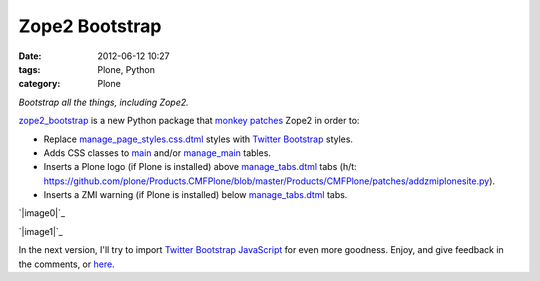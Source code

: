 Zope2 Bootstrap
###############
:date: 2012-06-12 10:27
:tags: Plone, Python
:category: Plone

*Bootstrap all the things, including Zope2.*

`zope2\_bootstrap`_ is a new Python package that `monkey patches`_ Zope2
in order to:

-  Replace `manage\_page\_styles.css.dtml`_ styles with `Twitter
   Bootstrap`_ styles.
-  Adds CSS classes to `main`_ and/or `manage\_main`_ tables.
-  Inserts a Plone logo (if Plone is installed) above
   `manage\_tabs.dtml`_ tabs (h/t:
   `https://github.com/plone/Products.CMFPlone/blob/master/Products/CMFPlone/patches/addzmiplonesite.py`_).
-  Inserts a ZMI warning (if Plone is installed) below
   `manage\_tabs.dtml`_ tabs.

`|image0|`_

.. raw:: html

   </p>

`|image1|`_

In the next version, I'll try to import `Twitter Bootstrap JavaScript`_
for even more goodness. Enjoy, and give feedback in the comments, or
`here`_.

.. _zope2\_bootstrap: http://pypi.python.org/pypi/zope2_bootstrap
.. _monkey patches: http://pypi.python.org/pypi/collective.monkeypatcher
.. _manage\_page\_styles.css.dtml: http://zope3.pov.lt/trac/browser/Zope/trunk/src/App/dtml/manage_page_style.css.dtml
.. _Twitter Bootstrap: http://twitter.github.com/bootstrap/base-css.html
.. _main: http://zope3.pov.lt/trac/browser/Zope/trunk/src/OFS/dtml/main.dtml
.. _manage\_main: http://zope3.pov.lt/trac/browser/Products.ExternalEditor/trunk/Products/ExternalEditor/manage_main.dtml
.. _manage\_tabs.dtml: http://zope3.pov.lt/trac/browser/Products.ExternalEditor/trunk/Products/ExternalEditor/manage_tabs.dtml
.. _`https://github.com/plone/Products.CMFPlone/blob/master/Products/CMFPlone/patches/addzmiplonesite.py`: https://github.com/plone/Products.CMFPlone/blob/master/Products/CMFPlone/patches/addzmiplonesite.py
.. _|image2|: http://aclark4life.files.wordpress.com/2012/06/screenshot1.png
.. _|image3|: http://aclark4life.files.wordpress.com/2012/06/screenshot.png
.. _Twitter Bootstrap JavaScript: http://twitter.github.com/bootstrap/javascript.html
.. _here: https://github.com/aclark4life/zope2_bootstrap/issues

.. |image0| image:: http://aclark4life.files.wordpress.com/2012/06/screenshot1.png
.. |image1| image:: http://aclark4life.files.wordpress.com/2012/06/screenshot.png
.. |image2| image:: http://aclark4life.files.wordpress.com/2012/06/screenshot1.png
.. |image3| image:: http://aclark4life.files.wordpress.com/2012/06/screenshot.png
